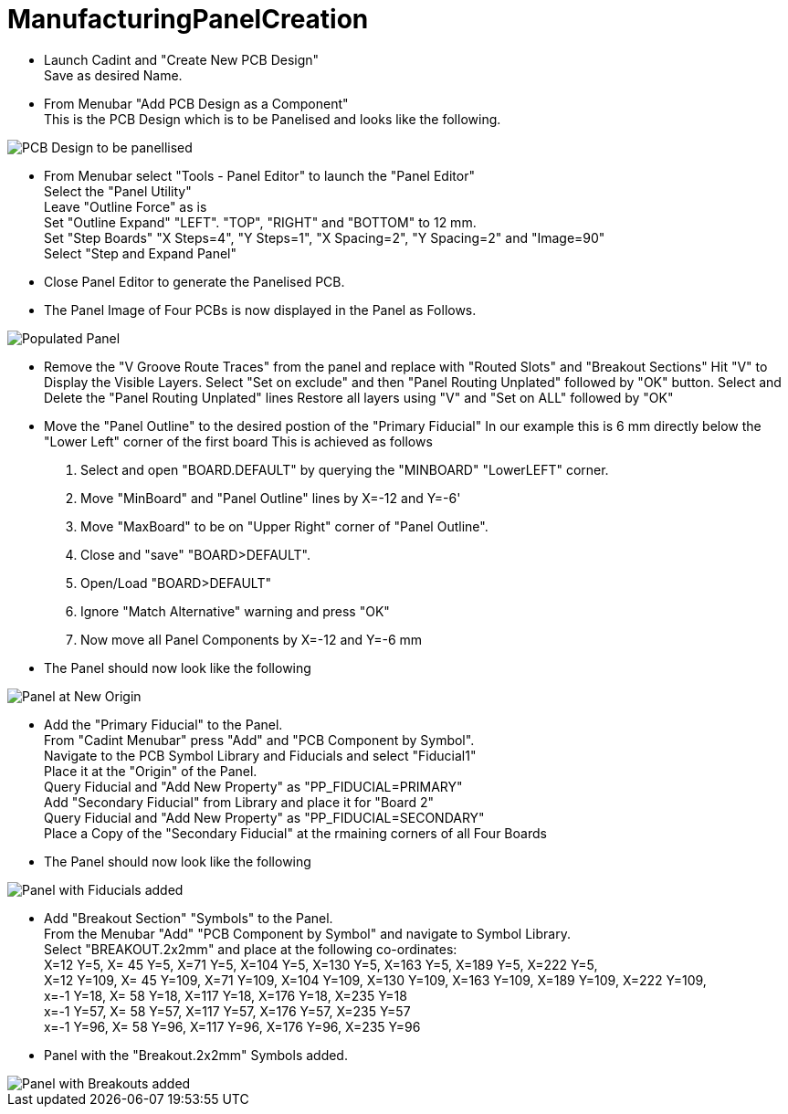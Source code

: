 # ManufacturingPanelCreation

* Launch Cadint and "Create New PCB Design" +
  Save as desired Name.
* From Menubar "Add PCB Design as a Component" +
  This is the PCB Design which is to be Panelised and looks like the following. +
  
image::images/PCB-Design.gif[PCB Design to be panellised]
  
* From Menubar select "Tools - Panel Editor" to launch the "Panel Editor" +
  Select the "Panel Utility" +
  Leave "Outline Force" as is +
  Set "Outline Expand" "LEFT". "TOP", "RIGHT" and "BOTTOM" to 12 mm. +
  Set "Step Boards" "X Steps=4", "Y Steps=1", "X Spacing=2", "Y Spacing=2" and "Image=90" +
  Select "Step and Expand Panel" +
* Close Panel Editor to generate the Panelised PCB.
* The Panel Image of Four PCBs is now displayed in the Panel as Follows.

image::images/PopulatedPanel.gif[Populated Panel]
    
* Remove the "V Groove Route Traces" from the panel and replace with "Routed Slots" and "Breakout Sections"
  Hit "V" to Display the Visible Layers.
  Select "Set on exclude" and then "Panel Routing Unplated" followed by "OK" button.
  Select and Delete the "Panel Routing Unplated" lines
  Restore all layers using "V" and "Set on ALL" followed by "OK"

* Move the "Panel Outline" to the desired postion of the "Primary Fiducial"
  In our example this is 6 mm directly below the "Lower Left" corner of the first board
  This is achieved as follows
    A. Select and open "BOARD.DEFAULT" by querying the "MINBOARD" "LowerLEFT" corner.
    B. Move "MinBoard" and "Panel Outline" lines by X=-12 and Y=-6'
    C. Move "MaxBoard" to be on "Upper Right" corner of "Panel Outline".
    D. Close and "save" "BOARD>DEFAULT".
    E. Open/Load "BOARD>DEFAULT"
    F. Ignore "Match Alternative" warning and press "OK"
    G. Now move all Panel Components by X=-12 and Y=-6 mm
    
* The Panel should now look like the following

image::images/PanelWithCorrectOrigin.gif[Panel at New Origin]

* Add the "Primary Fiducial" to the Panel. +
  From "Cadint Menubar" press "Add" and "PCB Component by Symbol". +
  Navigate to the PCB Symbol Library and Fiducials and select "Fiducial1" +
  Place it at the "Origin" of the Panel. +
  Query Fiducial and "Add New Property" as "PP_FIDUCIAL=PRIMARY" +
  Add "Secondary Fiducial" from Library and place it for "Board 2" +
  Query Fiducial and "Add New Property" as "PP_FIDUCIAL=SECONDARY" +
  Place a Copy of the "Secondary Fiducial" at the rmaining corners of all Four Boards +

* The Panel should now look like the following

image::images/PanelWithFiducials.gif[Panel with Fiducials added]

* Add "Breakout Section" "Symbols" to the Panel. +
  From the Menubar "Add" "PCB Component by Symbol" and navigate to Symbol Library. +
  Select "BREAKOUT.2x2mm" and place at the following co-ordinates: +
  X=12 Y=5,   X=  45 Y=5,   X=71 Y=5,   X=104 Y=5,   X=130 Y=5,   X=163 Y=5,   X=189 Y=5,   X=222 Y=5, +
  X=12 Y=109, X=  45 Y=109, X=71 Y=109, X=104 Y=109, X=130 Y=109, X=163 Y=109, X=189 Y=109, X=222 Y=109, +
  x=-1 Y=18,  X=  58 Y=18,  X=117 Y=18, X=176 Y=18,  X=235 Y=18 +
  x=-1 Y=57,  X=  58 Y=57,  X=117 Y=57, X=176 Y=57,  X=235 Y=57 +
  x=-1 Y=96,  X=  58 Y=96,  X=117 Y=96, X=176 Y=96,  X=235 Y=96 +
  
* Panel with the "Breakout.2x2mm" Symbols added.  

image::images/PanelWithBreakouts.gif[Panel with Breakouts added]

